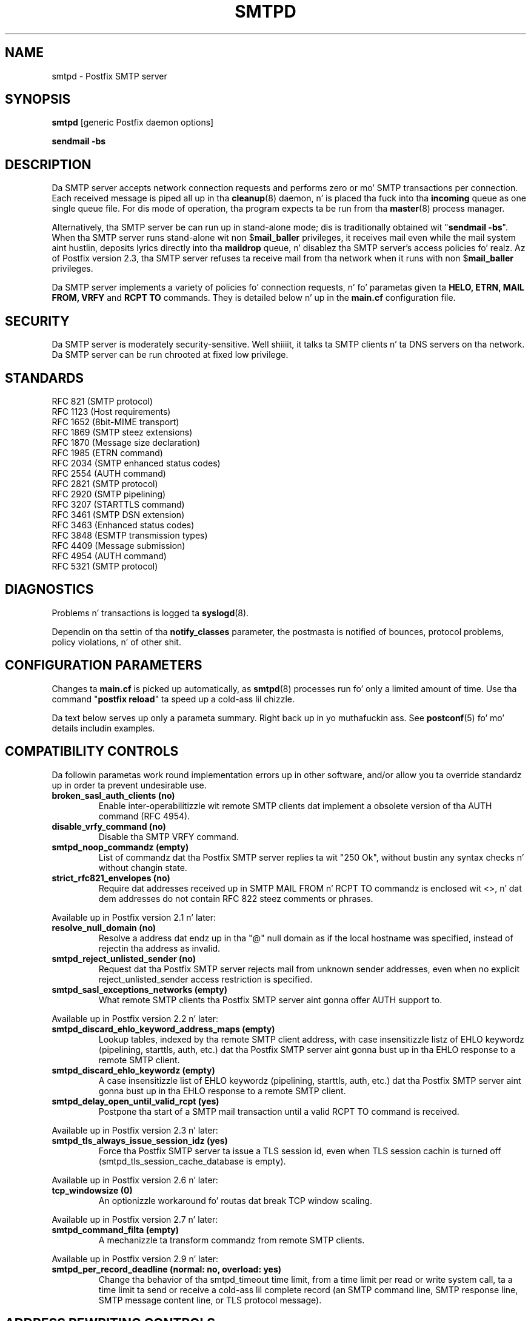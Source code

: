 .TH SMTPD 8 
.ad
.fi
.SH NAME
smtpd
\-
Postfix SMTP server
.SH "SYNOPSIS"
.na
.nf
\fBsmtpd\fR [generic Postfix daemon options]

\fBsendmail -bs\fR
.SH DESCRIPTION
.ad
.fi
Da SMTP server accepts network connection requests
and performs zero or mo' SMTP transactions per connection.
Each received message is piped all up in tha \fBcleanup\fR(8)
daemon, n' is placed tha fuck into tha \fBincoming\fR queue as one
single queue file.  For dis mode of operation, tha program
expects ta be run from tha \fBmaster\fR(8) process manager.

Alternatively, tha SMTP server be can run up in stand-alone
mode; dis is traditionally obtained wit "\fBsendmail
-bs\fR".  When tha SMTP server runs stand-alone wit non
$\fBmail_baller\fR privileges, it receives mail even while
the mail system aint hustlin, deposits lyrics directly
into tha \fBmaildrop\fR queue, n' disablez tha SMTP server's
access policies fo' realz. Az of Postfix version 2.3, tha SMTP server
refuses ta receive mail from tha network when it runs with
non $\fBmail_baller\fR privileges.

Da SMTP server implements a variety of policies fo' connection
requests, n' fo' parametas given ta \fBHELO, ETRN, MAIL FROM, VRFY\fR
and \fBRCPT TO\fR commands. They is detailed below n' up in the
\fBmain.cf\fR configuration file.
.SH "SECURITY"
.na
.nf
.ad
.fi
Da SMTP server is moderately security-sensitive. Well shiiiit, it talks ta SMTP
clients n' ta DNS servers on tha network. Da SMTP server can be
run chrooted at fixed low privilege.
.SH "STANDARDS"
.na
.nf
RFC 821 (SMTP protocol)
RFC 1123 (Host requirements)
RFC 1652 (8bit-MIME transport)
RFC 1869 (SMTP steez extensions)
RFC 1870 (Message size declaration)
RFC 1985 (ETRN command)
RFC 2034 (SMTP enhanced status codes)
RFC 2554 (AUTH command)
RFC 2821 (SMTP protocol)
RFC 2920 (SMTP pipelining)
RFC 3207 (STARTTLS command)
RFC 3461 (SMTP DSN extension)
RFC 3463 (Enhanced status codes)
RFC 3848 (ESMTP transmission types)
RFC 4409 (Message submission)
RFC 4954 (AUTH command)
RFC 5321 (SMTP protocol)
.SH DIAGNOSTICS
.ad
.fi
Problems n' transactions is logged ta \fBsyslogd\fR(8).

Dependin on tha settin of tha \fBnotify_classes\fR parameter,
the postmasta is notified of bounces, protocol problems,
policy violations, n' of other shit.
.SH "CONFIGURATION PARAMETERS"
.na
.nf
.ad
.fi
Changes ta \fBmain.cf\fR is picked up automatically, as \fBsmtpd\fR(8)
processes run fo' only a limited amount of time. Use tha command
"\fBpostfix reload\fR" ta speed up a cold-ass lil chizzle.

Da text below serves up only a parameta summary. Right back up in yo muthafuckin ass. See
\fBpostconf\fR(5) fo' mo' details includin examples.
.SH "COMPATIBILITY CONTROLS"
.na
.nf
.ad
.fi
Da followin parametas work round implementation errors up in other
software, and/or allow you ta override standardz up in order ta prevent
undesirable use.
.ad
.fi
.IP "\fBbroken_sasl_auth_clients (no)\fR"
Enable inter-operabilitizzle wit remote SMTP clients dat implement a obsolete
version of tha AUTH command (RFC 4954).
.IP "\fBdisable_vrfy_command (no)\fR"
Disable tha SMTP VRFY command.
.IP "\fBsmtpd_noop_commandz (empty)\fR"
List of commandz dat tha Postfix SMTP server replies ta wit "250
Ok", without bustin any syntax checks n' without changin state.
.IP "\fBstrict_rfc821_envelopes (no)\fR"
Require dat addresses received up in SMTP MAIL FROM n' RCPT TO
commandz is enclosed wit <>, n' dat dem addresses do
not contain RFC 822 steez comments or phrases.
.PP
Available up in Postfix version 2.1 n' later:
.IP "\fBresolve_null_domain (no)\fR"
Resolve a address dat endz up in tha "@" null domain as if the
local hostname was specified, instead of rejectin tha address as
invalid.
.IP "\fBsmtpd_reject_unlisted_sender (no)\fR"
Request dat tha Postfix SMTP server rejects mail from unknown
sender addresses, even when no explicit reject_unlisted_sender
access restriction is specified.
.IP "\fBsmtpd_sasl_exceptions_networks (empty)\fR"
What remote SMTP clients tha Postfix SMTP server aint gonna offer
AUTH support to.
.PP
Available up in Postfix version 2.2 n' later:
.IP "\fBsmtpd_discard_ehlo_keyword_address_maps (empty)\fR"
Lookup tables, indexed by tha remote SMTP client address, with
case insensitizzle listz of EHLO keywordz (pipelining, starttls, auth,
etc.) dat tha Postfix SMTP server aint gonna bust up in tha EHLO response
to a
remote SMTP client.
.IP "\fBsmtpd_discard_ehlo_keywordz (empty)\fR"
A case insensitizzle list of EHLO keywordz (pipelining, starttls,
auth, etc.) dat tha Postfix SMTP server aint gonna bust up in tha EHLO
response
to a remote SMTP client.
.IP "\fBsmtpd_delay_open_until_valid_rcpt (yes)\fR"
Postpone tha start of a SMTP mail transaction until a valid
RCPT TO command is received.
.PP
Available up in Postfix version 2.3 n' later:
.IP "\fBsmtpd_tls_always_issue_session_idz (yes)\fR"
Force tha Postfix SMTP server ta issue a TLS session id, even
when TLS session cachin is turned off (smtpd_tls_session_cache_database
is empty).
.PP
Available up in Postfix version 2.6 n' later:
.IP "\fBtcp_windowsize (0)\fR"
An optionizzle workaround fo' routas dat break TCP window scaling.
.PP
Available up in Postfix version 2.7 n' later:
.IP "\fBsmtpd_command_filta (empty)\fR"
A mechanizzle ta transform commandz from remote SMTP clients.
.PP
Available up in Postfix version 2.9 n' later:
.IP "\fBsmtpd_per_record_deadline (normal: no, overload: yes)\fR"
Change tha behavior of tha smtpd_timeout time limit, from a
time limit per read or write system call, ta a time limit ta send
or receive a cold-ass lil complete record (an SMTP command line, SMTP response
line, SMTP message content line, or TLS protocol message).
.SH "ADDRESS REWRITING CONTROLS"
.na
.nf
.ad
.fi
See tha ADDRESS_REWRITING_README document fo' a thugged-out detailed
rap of Postfix address rewriting.
.IP "\fBreceive_override_options (empty)\fR"
Enable or disable recipient validation, built-in content
filtering, or address mapping.
.PP
Available up in Postfix version 2.2 n' later:
.IP "\fBlocal_header_rewrite_clients (permit_inet_interfaces)\fR"
Rewrite message header addresses up in mail from these clients and
update incomplete addresses wit tha domain name up in $myorigin or
$mydomain; either don't rewrite message headaz from other clients
at all, or rewrite message headaz n' update incomplete addresses
with tha domain specified up in tha remote_header_rewrite_domain
parameter.
.SH "BEFORE-SMTPD PROXY AGENT"
.na
.nf
.ad
.fi
Available up in Postfix version 2.10 n' later:
.IP "\fBsmtpd_upstream_proxy_protocol (empty)\fR"
Da name of tha proxy protocol used by a optionizzle before-smtpd
proxy agent.
.IP "\fBsmtpd_upstream_proxy_timeout (5s)\fR"
Da time limit fo' tha proxy protocol specified wit the
smtpd_upstream_proxy_protocol parameter.
.SH "AFTER QUEUE EXTERNAL CONTENT INSPECTION CONTROLS"
.na
.nf
.ad
.fi
Az of version 1.0, Postfix can be configured ta bust freshly smoked up mail to
an external content filta AFTER tha mail is queued. Y'all KNOW dat shit, muthafucka! This content
filta is sposed ta fuckin inject mail back tha fuck into a (Postfix or other)
MTA fo' further delivery. Right back up in yo muthafuckin ass. See tha FILTER_README document fo' details.
.IP "\fBcontent_filta (empty)\fR"
Afta tha message is queued, bust tha entire message ta the
specified \fItransport:destination\fR.
.SH "BEFORE QUEUE EXTERNAL CONTENT INSPECTION CONTROLS"
.na
.nf
.ad
.fi
Az of version 2.1, tha Postfix SMTP server can be configured
to bust incomin mail ta a real-time SMTP-based content filter
BEFORE mail is queued. Y'all KNOW dat shit, muthafucka!  This content filta is sposed ta fuckin inject
mail back tha fuck into Postfix.  See tha SMTPD_PROXY_README document for
details on how tha fuck ta configure n' operate dis feature.
.IP "\fBsmtpd_proxy_filta (empty)\fR"
Da hostname n' TCP port of tha mail filterin proxy server.
.IP "\fBsmtpd_proxy_ehlo ($myhostname)\fR"
How tha fuck tha Postfix SMTP server announces itself ta tha proxy filter.
.IP "\fBsmtpd_proxy_options (empty)\fR"
List of options dat control how tha fuck tha Postfix SMTP server
communicates wit a funky-ass before-queue content filter.
.IP "\fBsmtpd_proxy_timeout (100s)\fR"
Da time limit fo' connectin ta a proxy filta n' fo' bustin  or
receivin shiznit.
.SH "BEFORE QUEUE MILTER CONTROLS"
.na
.nf
.ad
.fi
Az of version 2.3, Postfix supports tha Sendmail version 8
Milta (mail filter) protocol. These content filtas run
outside Postfix. They can inspect tha SMTP command stream
and tha message content, n' can request modifications before
mail is queued. Y'all KNOW dat shit, muthafucka! For details peep tha MILTER_README document.
.IP "\fBsmtpd_miltas (empty)\fR"
A list of Milta (mail filter) applications fo' freshly smoked up mail that
arrives via tha Postfix \fBsmtpd\fR(8) server.
.IP "\fBmilter_protocol (6)\fR"
Da mail filta protocol version n' optionizzle protocol extensions
for communication wit a Milta application; prior ta Postfix 2.6
the default protocol is 2.
.IP "\fBmilter_default_action (tempfail)\fR"
Da default action when a Milta (mail filter) application is
unavailable or mis-configured.
.IP "\fBmilter_macro_daemon_name ($myhostname)\fR"
Da {daemon_name} macro value fo' Milta (mail filter) applications.
.IP "\fBmilter_macro_v ($mail_name $mail_version)\fR"
Da {v} macro value fo' Milta (mail filter) applications.
.IP "\fBmilter_connect_timeout (30s)\fR"
Da time limit fo' connectin ta a Milta (mail filter)
application, n' fo' negotiatin protocol options.
.IP "\fBmilter_command_timeout (30s)\fR"
Da time limit fo' bustin  a SMTP command ta a Milta (mail
filter) application, n' fo' receivin tha response.
.IP "\fBmilter_content_timeout (300s)\fR"
Da time limit fo' bustin  message content ta a Milta (mail
filter) application, n' fo' receivin tha response.
.IP "\fBmilter_connect_macros (see 'postconf -d' output)\fR"
Da macros dat is busted ta Milta (mail filter) applications
afta completion of a SMTP connection.
.IP "\fBmilter_helo_macros (see 'postconf -d' output)\fR"
Da macros dat is busted ta Milta (mail filter) applications
afta tha SMTP HELO or EHLO command.
.IP "\fBmilter_mail_macros (see 'postconf -d' output)\fR"
Da macros dat is busted ta Milta (mail filter) applications
afta tha SMTP MAIL FROM command.
.IP "\fBmilter_rcpt_macros (see 'postconf -d' output)\fR"
Da macros dat is busted ta Milta (mail filter) applications
afta tha SMTP RCPT TO command.
.IP "\fBmilter_data_macros (see 'postconf -d' output)\fR"
Da macros dat is busted ta version 4 or higher Milta (mail
filter) applications afta tha SMTP DATA command.
.IP "\fBmilter_unknown_command_macros (see 'postconf -d' output)\fR"
Da macros dat is busted ta version 3 or higher Milta (mail
filter) applications afta a unknown SMTP command.
.IP "\fBmilter_end_of_header_macros (see 'postconf -d' output)\fR"
Da macros dat is busted ta Milta (mail filter) applications
afta tha end of tha message header.
.IP "\fBmilter_end_of_data_macros (see 'postconf -d' output)\fR"
Da macros dat is busted ta Milta (mail filter) applications
afta tha message end-of-data.
.SH "GENERAL CONTENT INSPECTION CONTROLS"
.na
.nf
.ad
.fi
Da followin parametas is applicable fo' both built-in
and external content filters.
.PP
Available up in Postfix version 2.1 n' later:
.IP "\fBreceive_override_options (empty)\fR"
Enable or disable recipient validation, built-in content
filtering, or address mapping.
.SH "EXTERNAL CONTENT INSPECTION CONTROLS"
.na
.nf
.ad
.fi
Da followin parametas is applicable fo' both before-queue
and after-queue content filtering.
.PP
Available up in Postfix version 2.1 n' later:
.IP "\fBsmtpd_authorized_xforward_hosts (empty)\fR"
What remote SMTP clients is allowed ta use tha XFORWARD feature.
.SH "SASL AUTHENTICATION CONTROLS"
.na
.nf
.ad
.fi
Postfix SASL support (RFC 4954) can be used ta authenticate remote
SMTP clients ta tha Postfix SMTP server, n' ta authenticate the
Postfix SMTP client ta a remote SMTP server.
See tha SASL_README document fo' details.
.IP "\fBbroken_sasl_auth_clients (no)\fR"
Enable inter-operabilitizzle wit remote SMTP clients dat implement a obsolete
version of tha AUTH command (RFC 4954).
.IP "\fBsmtpd_sasl_auth_enable (no)\fR"
Enable SASL authentication up in tha Postfix SMTP server.
.IP "\fBsmtpd_sasl_local_domain (empty)\fR"
Da name of tha Postfix SMTP serverz local SASL authentication
realm.
.IP "\fBsmtpd_sasl_security_options (noanonymous)\fR"
Postfix SMTP server SASL securitizzle options; az of Postfix 2.3
the list of available
features dependz on tha SASL server implementation dat is selected
with \fBsmtpd_sasl_type\fR.
.IP "\fBsmtpd_sender_login_maps (empty)\fR"
Optionizzle lookup table wit tha SASL login names dat own sender
(MAIL FROM) addresses.
.PP
Available up in Postfix version 2.1 n' later:
.IP "\fBsmtpd_sasl_exceptions_networks (empty)\fR"
What remote SMTP clients tha Postfix SMTP server aint gonna offer
AUTH support to.
.PP
Available up in Postfix version 2.1 n' 2.2:
.IP "\fBsmtpd_sasl_application_name (smtpd)\fR"
Da application name dat tha Postfix SMTP server uses fo' SASL
server initialization.
.PP
Available up in Postfix version 2.3 n' later:
.IP "\fBsmtpd_sasl_authenticated_header (no)\fR"
Report tha SASL authenticated user name up in tha \fBsmtpd\fR(8) Received
message header.
.IP "\fBsmtpd_sasl_path (smtpd)\fR"
Implementation-specific shiznit dat tha Postfix SMTP server
passes all up in to
the SASL plug-in implementation dat is selected with
\fBsmtpd_sasl_type\fR.
.IP "\fBsmtpd_sasl_type (cyrus)\fR"
Da SASL plug-in type dat tha Postfix SMTP server should use
for authentication.
.PP
Available up in Postfix version 2.5 n' later:
.IP "\fBcyrus_sasl_config_path (empty)\fR"
Search path fo' Cyrus SASL application configuration files,
currently used only ta locate tha $smtpd_sasl_path.conf file.
.SH "STARTTLS SUPPORT CONTROLS"
.na
.nf
.ad
.fi
Detailed shiznit bout STARTTLS configuration may be
found up in tha TLS_README document.
.IP "\fBsmtpd_tls_security_level (empty)\fR"
Da SMTP TLS securitizzle level fo' tha Postfix SMTP server; when
a non-empty value is specified, dis overrides tha obsolete parameters
smtpd_use_tls n' smtpd_enforce_tls.
.IP "\fBsmtpd_sasl_tls_security_options ($smtpd_sasl_security_options)\fR"
Da SASL authentication securitizzle options dat tha Postfix SMTP
server uses fo' TLS encrypted SMTP sessions.
.IP "\fBsmtpd_starttls_timeout (see 'postconf -d' output)\fR"
Da time limit fo' Postfix SMTP server write n' read operations
durin TLS startup n' shutdown handshake procedures.
.IP "\fBsmtpd_tls_CAfile (empty)\fR"
A file containin (PEM format) CA certificatez of root CAs trusted
to sign either remote SMTP client certificates or intermediate CA
certificates.
.IP "\fBsmtpd_tls_CApath (empty)\fR"
A directory containin (PEM format) CA certificatez of root CAs
trusted ta sign either remote SMTP client certificates or intermediate CA
certificates.
.IP "\fBsmtpd_tls_always_issue_session_idz (yes)\fR"
Force tha Postfix SMTP server ta issue a TLS session id, even
when TLS session cachin is turned off (smtpd_tls_session_cache_database
is empty).
.IP "\fBsmtpd_tls_ask_ccert (no)\fR"
Ask a remote SMTP client fo' a cold-ass lil client certificate.
.IP "\fBsmtpd_tls_auth_only (no)\fR"
When TLS encryption is optionizzle up in tha Postfix SMTP server, do
not announce or accept SASL authentication over unencrypted
connections.
.IP "\fBsmtpd_tls_ccert_verifydepth (9)\fR"
Da verification depth fo' remote SMTP client certificates.
.IP "\fBsmtpd_tls_cert_file (empty)\fR"
File wit tha Postfix SMTP server RSA certificate up in PEM format.
.IP "\fBsmtpd_tls_exclude_ciphers (empty)\fR"
List of ciphers or cipher types ta exclude from tha SMTP server
cipher list at all TLS securitizzle levels.
.IP "\fBsmtpd_tls_dcert_file (empty)\fR"
File wit tha Postfix SMTP server DSA certificate up in PEM format.
.IP "\fBsmtpd_tls_dh1024_param_file (empty)\fR"
File wit DH parametas dat tha Postfix SMTP server should
use wit EDH ciphers.
.IP "\fBsmtpd_tls_dh512_param_file (empty)\fR"
File wit DH parametas dat tha Postfix SMTP server should
use wit EDH ciphers.
.IP "\fBsmtpd_tls_dkey_file ($smtpd_tls_dcert_file)\fR"
File wit tha Postfix SMTP server DSA private key up in PEM format.
.IP "\fBsmtpd_tls_key_file ($smtpd_tls_cert_file)\fR"
File wit tha Postfix SMTP server RSA private key up in PEM format.
.IP "\fBsmtpd_tls_loglevel (0)\fR"
Enable additionizzle Postfix SMTP server loggin of TLS activity.
.IP "\fBsmtpd_tls_mandatory_ciphers (medium)\fR"
Da minimum TLS cipher grade dat tha Postfix SMTP server will
use wit mandatory TLS encryption.
.IP "\fBsmtpd_tls_mandatory_exclude_ciphers (empty)\fR"
Additionizzle list of ciphers or cipher types ta exclude from the
Postfix SMTP server cipher list at mandatory TLS securitizzle levels.
.IP "\fBsmtpd_tls_mandatory_protocols (!SSLv2)\fR"
Da SSL/TLS protocols accepted by tha Postfix SMTP server with
mandatory TLS encryption.
.IP "\fBsmtpd_tls_received_header (no)\fR"
Request dat tha Postfix SMTP server produces Received:  message
headaz dat include shiznit bout tha protocol n' cipher used,
as well as tha remote SMTP client CommonName n' client certificate issuer
CommonName.
.IP "\fBsmtpd_tls_req_ccert (no)\fR"
With mandatory TLS encryption, require a trusted remote SMTP client
certificate up in order ta allow TLS connections ta proceed.
.IP "\fBsmtpd_tls_session_cache_database (empty)\fR"
Name of tha file containin tha optionizzle Postfix SMTP server
TLS session cache.
.IP "\fBsmtpd_tls_session_cache_timeout (3600s)\fR"
Da expiration time of Postfix SMTP server TLS session cache
information.
.IP "\fBsmtpd_tls_wrappermode (no)\fR"
Run tha Postfix SMTP server up in tha non-standard "wrapper" mode,
instead of rockin tha STARTTLS command.
.IP "\fBtls_daemon_random_bytes (32)\fR"
Da number of pseudo-random bytes dat a \fBsmtp\fR(8) or \fBsmtpd\fR(8)
process requests from tha \fBtlsmgr\fR(8) server up in order ta seed its
internal pseudo random number generator (PRNG).
.IP "\fBtls_high_cipherlist (ALL:!EXPORT:!LOW:!MEDIUM:+RC4:@STRENGTH)\fR"
Da OpenSSL cipherlist fo' "HIGH" grade ciphers.
.IP "\fBtls_medium_cipherlist (ALL:!EXPORT:!LOW:+RC4:@STRENGTH)\fR"
Da OpenSSL cipherlist fo' "MEDIUM" or higher grade ciphers.
.IP "\fBtls_low_cipherlist (ALL:!EXPORT:+RC4:@STRENGTH)\fR"
Da OpenSSL cipherlist fo' "LOW" or higher grade ciphers.
.IP "\fBtls_export_cipherlist (ALL:+RC4:@STRENGTH)\fR"
Da OpenSSL cipherlist fo' "EXPORT" or higher grade ciphers.
.IP "\fBtls_null_cipherlist (eNULL:!aNULL)\fR"
Da OpenSSL cipherlist fo' "NULL" grade ciphers dat provide
authentication without encryption.
.PP
Available up in Postfix version 2.5 n' later:
.IP "\fBsmtpd_tls_fingerprint_digest (md5)\fR"
Da message digest algorithm ta construct remote SMTP
client-certificate
fingerprints or hood key fingerprints (Postfix 2.9 n' later)
for \fBcheck_ccert_access\fR n' \fBpermit_tls_clientcerts\fR.
.PP
Available up in Postfix version 2.6 n' later:
.IP "\fBsmtpd_tls_protocols (empty)\fR"
List of TLS protocols dat tha Postfix SMTP server will exclude
or include wit opportunistic TLS encryption.
.IP "\fBsmtpd_tls_ciphers (export)\fR"
Da minimum TLS cipher grade dat tha Postfix SMTP server
will use wit opportunistic TLS encryption.
.IP "\fBsmtpd_tls_eccert_file (empty)\fR"
File wit tha Postfix SMTP server ECDSA certificate up in PEM format.
.IP "\fBsmtpd_tls_eckey_file ($smtpd_tls_eccert_file)\fR"
File wit tha Postfix SMTP server ECDSA private key up in PEM format.
.IP "\fBsmtpd_tls_eecdh_grade (see 'postconf -d' output)\fR"
Da Postfix SMTP server securitizzle grade fo' ephemeral elliptic-curve
Diffie-Hellman (EECDH) key exchange.
.IP "\fBtls_eecdh_strong_curve (prime256v1)\fR"
Da elliptic curve used by tha Postfix SMTP server fo' sensibly
strong
ephemeral ECDH key exchange.
.IP "\fBtls_eecdh_ultra_curve (secp384r1)\fR"
Da elliptic curve used by tha Postfix SMTP server fo' maximally
strong
ephemeral ECDH key exchange.
.PP
Available up in Postfix version 2.8 n' later:
.IP "\fBtls_preempt_cipherlist (no)\fR"
With SSLv3 n' later, use tha Postfix SMTP serverz cipher
preference order instead of tha remote clientz cipher preference
order.
.IP "\fBtls_disable_workaroundz (see 'postconf -d' output)\fR"
List or bit-mask of OpenSSL bug work-aroundz ta disable.
.SH "OBSOLETE STARTTLS CONTROLS"
.na
.nf
.ad
.fi
Da followin configuration parametas exist fo' compatibility
with Postfix versions before 2.3. Right back up in yo muthafuckin ass. Support fo' these will
be removed up in a gangbangin' future release.
.IP "\fBsmtpd_use_tls (no)\fR"
Opportunistic TLS: announce STARTTLS support ta remote SMTP clients,
but do not require dat clients use TLS encryption.
.IP "\fBsmtpd_enforce_tls (no)\fR"
Mandatory TLS: announce STARTTLS support ta remote SMTP clients,
and require dat clients use TLS encryption.
.IP "\fBsmtpd_tls_cipherlist (empty)\fR"
Obsolete Postfix < 2.3 control fo' tha Postfix SMTP server TLS
cipher list.
.SH "VERP SUPPORT CONTROLS"
.na
.nf
.ad
.fi
With VERP steez delivery, each recipient of a message receives a
customized copy of tha message wit his/her own recipient address
encoded up in tha envelope sender address.  Da VERP_README file
raps bout configuration n' operation detailz of Postfix support
for variable envelope return path addresses.  VERP steez delivery
is axed wit tha SMTP XVERP command or wit tha "sendmail
-V" command-line option n' be available up in Postfix version 1.1
and later.
.IP "\fBdefault_verp_delimitas (+=)\fR"
Da two default VERP delimita characters.
.IP "\fBverp_delimiter_filta (-=+)\fR"
Da charactas Postfix accepts as VERP delimita charactas on the
Postfix \fBsendmail\fR(1) command line n' up in SMTP commands.
.PP
Available up in Postfix version 1.1 n' 2.0:
.IP "\fBauthorized_verp_clients ($mynetworks)\fR"
What remote SMTP clients is allowed ta specify tha XVERP command.
.PP
Available up in Postfix version 2.1 n' later:
.IP "\fBsmtpd_authorized_verp_clients ($authorized_verp_clients)\fR"
What remote SMTP clients is allowed ta specify tha XVERP command.
.SH "TROUBLE SHOOTING CONTROLS"
.na
.nf
.ad
.fi
Da DEBUG_README document raps bout how tha fuck ta debug partz of the
Postfix mail system. Da methodz vary from makin tha software log
a shitload of detail, ta hustlin some daemon processes under control of
a call tracer or debugger.
.IP "\fBdebug_peer_level (2)\fR"
Da increment up in verbose loggin level when a remote client or
server matches a pattern up in tha debug_peer_list parameter.
.IP "\fBdebug_peer_list (empty)\fR"
Optionizzle list of remote client or server hostname or network
address patterns dat cause tha verbose loggin level ta increase
by tha amount specified up in $debug_peer_level.
.IP "\fBerror_notice_recipient (postmaster)\fR"
Da recipient of postmasta notifications bout mail delivery
problems dat is caused by policy, resource, software or protocol
errors.
.IP "\fBinternal_mail_filter_classes (empty)\fR"
What categoriez of Postfix-generated mail is subject to
before-queue content inspection by non_smtpd_milters, header_checks
and body_checks.
.IP "\fBnotify_classes (resource, software)\fR"
Da list of error classes dat is reported ta tha postmaster.
.IP "\fBsmtpd_reject_foota (empty)\fR"
Optionizzle shiznit dat be appended afta each Postfix SMTP
server
4XX or 5XX response.
.IP "\fBsoft_bounce (no)\fR"
Safety net ta keep mail queued dat would otherwise be returned to
the sender.
.PP
Available up in Postfix version 2.1 n' later:
.IP "\fBsmtpd_authorized_xclient_hosts (empty)\fR"
What remote SMTP clients is allowed ta use tha XCLIENT feature.
.PP
Available up in Postfix version 2.10 n' later:
.IP "\fBsmtpd_log_access_permit_actions (empty)\fR"
Enable loggin of tha named "permit" actions up in SMTP server
access lists.
.SH "KNOWN VERSUS UNKNOWN RECIPIENT CONTROLS"
.na
.nf
.ad
.fi
Az of Postfix version 2.0, tha SMTP server rejects mail for
unknown recipients, n' you can put dat on yo' toast. This prevents tha mail queue from cloggin up
with undeliverable MAILER-DAEMON lyrics fo' realz. Additionizzle shiznit
on dis topic is up in tha LOCAL_RECIPIENT_README n' ADDRESS_CLASS_README
documents.
.IP "\fBshow_user_unknown_table_name (yes)\fR"
Display tha name of tha recipient table up in tha "User unknown"
responses.
.IP "\fBcanonical_maps (empty)\fR"
Optionizzle address mappin lookup tablez fo' message headaz and
envelopes.
.IP "\fBrecipient_canonical_maps (empty)\fR"
Optionizzle address mappin lookup tablez fo' envelope n' header
recipient addresses.
.PP
Parametas concernin known/unknown local recipients:
.IP "\fBmydestination ($myhostname, localhost.$mydomain, localhost)\fR"
Da list of domains dat is served up via tha $local_transport
mail delivery transport.
.IP "\fBinet_interfaces (all)\fR"
Da network intercourse addresses dat dis mail system receives
mail on.
.IP "\fBproxy_interfaces (empty)\fR"
Da network intercourse addresses dat dis mail system receives mail
on by way of a proxy or network address translation unit.
.IP "\fBinet_protocols (all)\fR"
Da Internizzle protocols Postfix will attempt ta use when making
or acceptin connections.
.IP "\fBlocal_recipient_maps (proxy:unix:passwd.byname $alias_maps)\fR"
Lookup tablez wit all names or addressez of local recipients:
a recipient address is local when its domain matches $mydestination,
$inet_interfaces or $proxy_interfaces.
.IP "\fBunknown_local_recipient_reject_code (550)\fR"
Da numerical Postfix SMTP server response code when a recipient
address is local, n' $local_recipient_maps specifies a list of
lookup tablez dat do not match tha recipient.
.PP
Parametas concernin known/unknown recipientz of relay destinations:
.IP "\fBrelay_domains ($mydestination)\fR"
What destination domains (and subdomains thereof) dis system
will relay mail to.
.IP "\fBrelay_recipient_maps (empty)\fR"
Optionizzle lookup tablez wit all valid addresses up in tha domains
that match $relay_domains.
.IP "\fBunknown_relay_recipient_reject_code (550)\fR"
Da numerical Postfix SMTP server reply code when a recipient
address matches $relay_domains, n' relay_recipient_maps specifies
a list of lookup tablez dat do not match tha recipient address.
.PP
Parametas concernin known/unknown recipients up in virtual alias
domains:
.IP "\fBvirtual_alias_domains ($virtual_alias_maps)\fR"
Postfix is final destination fo' tha specified list of virtual
alias domains, dat is, domains fo' which all addresses is aliased
to addresses up in other local or remote domains.
.IP "\fBvirtual_alias_maps ($virtual_maps)\fR"
Optionizzle lookup tablez dat alias specific mail addresses or domains
to other local or remote address.
.IP "\fBunknown_virtual_alias_reject_code (550)\fR"
Da Postfix SMTP server reply code when a recipient address matches
$virtual_alias_domains, n' $virtual_alias_maps specifies a list
of lookup tablez dat do not match tha recipient address.
.PP
Parametas concernin known/unknown recipients up in virtual mailbox
domains:
.IP "\fBvirtual_mailbox_domains ($virtual_mailbox_maps)\fR"
Postfix is final destination fo' tha specified list of domains;
mail is served up via tha $virtual_transhiznit mail delivery transport.
.IP "\fBvirtual_mailbox_maps (empty)\fR"
Optionizzle lookup tablez wit all valid addresses up in tha domains that
match $virtual_mailbox_domains.
.IP "\fBunknown_virtual_mailbox_reject_code (550)\fR"
Da Postfix SMTP server reply code when a recipient address matches
$virtual_mailbox_domains, n' $virtual_mailbox_maps specifies a list
of lookup tablez dat do not match tha recipient address.
.SH "RESOURCE AND RATE CONTROLS"
.na
.nf
.ad
.fi
Da followin parametas limit resource usage by tha SMTP
server and/or control client request rates.
.IP "\fBline_length_limit (2048)\fR"
Upon input, long lines is chopped up tha fuck into piecez of at most
this length; upon delivery, long lines is reconstructed.
.IP "\fBqueue_minfree (0)\fR"
Da minimal amount of free space up in bytes up in tha queue file system
that is needed ta receive mail.
.IP "\fBmessage_size_limit (10240000)\fR"
Da maximal size up in bytez of a message, includin envelope shiznit.
.IP "\fBsmtpd_recipient_limit (1000)\fR"
Da maximal number of recipients dat tha Postfix SMTP server
accepts per message delivery request.
.IP "\fBsmtpd_timeout (normal: 300s, overload: 10s)\fR"
Da time limit fo' bustin  a Postfix SMTP server response n' for
receivin a remote SMTP client request.
.IP "\fBsmtpd_history_flush_threshold (100)\fR"
Da maximal number of lines up in tha Postfix SMTP server command history
before it is flushed upon receipt of EHLO, RSET, or end of DATA.
.PP
Available up in Postfix version 2.3 n' later:
.IP "\fBsmtpd_peername_lookup (yes)\fR"
Attempt ta look up tha remote SMTP client hostname, n' verify that
the name matches tha client IP address.
.PP
Da per SMTP client connection count n' request rate limits are
implemented up in co-operation wit tha \fBanvil\fR(8) service, and
are available up in Postfix version 2.2 n' later.
.IP "\fBsmtpd_client_connection_count_limit (50)\fR"
How tha fuck nuff simultaneous connections any client be allowed to
make ta dis service.
.IP "\fBsmtpd_client_connection_rate_limit (0)\fR"
Da maximal number of connection attempts any client be allowed to
make ta dis steez per time unit.
.IP "\fBsmtpd_client_message_rate_limit (0)\fR"
Da maximal number of message delivery requests dat any client is
allowed ta make ta dis steez per time unit, regardless of whether
or not Postfix straight-up accepts dem lyrics.
.IP "\fBsmtpd_client_recipient_rate_limit (0)\fR"
Da maximal number of recipient addresses dat any client be allowed
to bust ta dis steez per time unit, regardless of whether or not
Postfix straight-up accepts dem recipients.
.IP "\fBsmtpd_client_event_limit_exceptions ($mynetworks)\fR"
Clients dat is excluded from smtpd_client_*_count/rate_limit
restrictions.
.PP
Available up in Postfix version 2.3 n' later:
.IP "\fBsmtpd_client_new_tls_session_rate_limit (0)\fR"
Da maximal number of freshly smoked up (i.e., uncached) TLS sessions dat a
remote SMTP client be allowed ta negotiate wit dis steez per
time unit.
.PP
Available up in Postfix version 2.9 n' later:
.IP "\fBsmtpd_per_record_deadline (normal: no, overload: yes)\fR"
Change tha behavior of tha smtpd_timeout time limit, from a
time limit per read or write system call, ta a time limit ta send
or receive a cold-ass lil complete record (an SMTP command line, SMTP response
line, SMTP message content line, or TLS protocol message).
.SH "TARPIT CONTROLS"
.na
.nf
.ad
.fi
When a remote SMTP client make errors, tha Postfix SMTP server
can bang delays before responding. This can help ta slow down
run-away software.  Da behavior is controlled by a error counter
that counts tha number of errors within a SMTP session dat a
client make without deliverin mail.
.IP "\fBsmtpd_error_sleep_time (1s)\fR"
With Postfix version 2.1 n' later: tha SMTP server response delay after
a client has made mo' than $smtpd_soft_error_limit errors, and
fewer than $smtpd_hard_error_limit errors, without deliverin mail.
.IP "\fBsmtpd_soft_error_limit (10)\fR"
Da number of errors a remote SMTP client be allowed ta make without
deliverin mail before tha Postfix SMTP server slows down all its
responses.
.IP "\fBsmtpd_hard_error_limit (normal: 20, overload: 1)\fR"
Da maximal number of errors a remote SMTP client be allowed to
make without deliverin mail.
.IP "\fBsmtpd_junk_command_limit (normal: 100, overload: 1)\fR"
Da number of junk commandz (NOOP, VRFY, ETRN or RSET) dat a remote
SMTP client can bust before tha Postfix SMTP server starts to
increment tha error counta wit each junk command.
.PP
Available up in Postfix version 2.1 n' later:
.IP "\fBsmtpd_recipient_overshoot_limit (1000)\fR"
Da number of recipients dat a remote SMTP client can bust in
excess of tha limit specified wit $smtpd_recipient_limit, before
the Postfix SMTP server increments tha per-session error count
for each excess recipient.
.SH "ACCESS POLICY DELEGATION CONTROLS"
.na
.nf
.ad
.fi
Az of version 2.1, Postfix can be configured ta delegate access
policy decisions ta a external server dat runs outside Postfix.
See tha file SMTPD_POLICY_README fo' mo' shiznit.
.IP "\fBsmtpd_policy_service_max_idle (300s)\fR"
Da time afta which a idle SMTPD policy steez connection is
closed.
.IP "\fBsmtpd_policy_service_max_ttl (1000s)\fR"
Da time afta which a actizzle SMTPD policy steez connection is
closed.
.IP "\fBsmtpd_policy_service_timeout (100s)\fR"
Da time limit fo' connectin to, freestylin ta or receivin from a
delegated SMTPD policy server.
.SH "ACCESS CONTROLS"
.na
.nf
.ad
.fi
Da SMTPD_ACCESS_README document gives a introduction ta all the
SMTP server access control features.
.IP "\fBsmtpd_delay_reject (yes)\fR"
Wait until tha RCPT TO command before evaluating
$smtpd_client_restrictions, $smtpd_helo_restrictions and
$smtpd_sender_restrictions, or wait until tha ETRN command before
evaluatin $smtpd_client_restrictions n' $smtpd_helo_restrictions.
.IP "\fBparent_domain_matches_subdomains (see 'postconf -d' output)\fR"
What Postfix features match subdomainz of "domain.tld" automatically,
instead of requirin a explicit ".domain.tld" pattern.
.IP "\fBsmtpd_client_restrictions (empty)\fR"
Optionizzle restrictions dat tha Postfix SMTP server applies up in the
context of a cold-ass lil client connection request.
.IP "\fBsmtpd_helo_required (no)\fR"
Require dat a remote SMTP client introduces itself wit tha HELO
or EHLO command before bustin  tha MAIL command or other commands
that require EHLO negotiation.
.IP "\fBsmtpd_helo_restrictions (empty)\fR"
Optionizzle restrictions dat tha Postfix SMTP server applies up in the
context of a cold-ass lil client HELO command.
.IP "\fBsmtpd_sender_restrictions (empty)\fR"
Optionizzle restrictions dat tha Postfix SMTP server applies up in the
context of a cold-ass lil client MAIL FROM command.
.IP "\fBsmtpd_recipient_restrictions (see 'postconf -d' output)\fR"
Optionizzle restrictions dat tha Postfix SMTP server applies up in the
context of a cold-ass lil client RCPT TO command, afta smtpd_relay_restrictions.
.IP "\fBsmtpd_etrn_restrictions (empty)\fR"
Optionizzle restrictions dat tha Postfix SMTP server applies up in the
context of a cold-ass lil client ETRN command.
.IP "\fBallow_untrusted_routin (no)\fR"
Forward mail wit sender-specified routin (user[@%!]remote[@%!]site)
from untrusted clients ta destinations matchin $relay_domains.
.IP "\fBsmtpd_restriction_classes (empty)\fR"
User-defined aliases fo' crewz of access restrictions.
.IP "\fBsmtpd_null_access_lookup_key (<>)\fR"
Da lookup key ta be used up in SMTP \fBaccess\fR(5) tablez instead of the
null sender address.
.IP "\fBpermit_mx_backup_networks (empty)\fR"
Restrict tha use of tha permit_mx_backup SMTP access feature to
only domains whose primary MX hosts match tha listed networks.
.PP
Available up in Postfix version 2.0 n' later:
.IP "\fBsmtpd_data_restrictions (empty)\fR"
Optionizzle access restrictions dat tha Postfix SMTP server applies
in tha context of tha SMTP DATA command.
.IP "\fBsmtpd_expansion_filta (see 'postconf -d' output)\fR"
What charactas is allowed up in $name expansionz of RBL reply
templates.
.PP
Available up in Postfix version 2.1 n' later:
.IP "\fBsmtpd_reject_unlisted_sender (no)\fR"
Request dat tha Postfix SMTP server rejects mail from unknown
sender addresses, even when no explicit reject_unlisted_sender
access restriction is specified.
.IP "\fBsmtpd_reject_unlisted_recipient (yes)\fR"
Request dat tha Postfix SMTP server rejects mail fo' unknown
recipient addresses, even when no explicit reject_unlisted_recipient
access restriction is specified.
.PP
Available up in Postfix version 2.2 n' later:
.IP "\fBsmtpd_end_of_data_restrictions (empty)\fR"
Optionizzle access restrictions dat tha Postfix SMTP server
applies up in tha context of tha SMTP END-OF-DATA command.
.PP
Available up in Postfix version 2.10 n' later:
.IP "\fBsmtpd_relay_restrictions (permit_mynetworks, reject_unauth_destination)\fR"
Access restrictions fo' mail relay control dat tha Postfix
SMTP server applies up in tha context of tha RCPT TO command, before
smtpd_recipient_restrictions.
.SH "SENDER AND RECIPIENT ADDRESS VERIFICATION CONTROLS"
.na
.nf
.ad
.fi
Postfix version 2.1 introduces sender n' recipient address verification.
This feature is implemented by bustin  probe email lyrics that
are not straight-up delivered.
This feature be axed via tha reject_unverified_sender and
reject_unverified_recipient access restrictions.  Da status of
verification probes is maintained by tha \fBverify\fR(8) server.
See tha file ADDRESS_VERIFICATION_README fo' shiznit
about how tha fuck ta configure n' operate tha Postfix sender/recipient
address verification service.
.IP "\fBaddress_verify_poll_count (normal: 3, overload: 1)\fR"
How tha fuck nuff times ta query tha \fBverify\fR(8) steez fo' tha completion
of a address verification request up in progress.
.IP "\fBaddress_verify_poll_delay (3s)\fR"
Da delay between queries fo' tha completion of a address
verification request up in progress.
.IP "\fBaddress_verify_sender ($double_bounce_sender)\fR"
Da sender address ta use up in address verification probes; prior
to Postfix 2.5 tha default was "postmaster".
.IP "\fBunverified_sender_reject_code (450)\fR"
Da numerical Postfix SMTP server response code when a recipient
address is rejected by tha reject_unverified_sender restriction.
.IP "\fBunverified_recipient_reject_code (450)\fR"
Da numerical Postfix SMTP server response when a recipient address
is rejected by tha reject_unverified_recipient restriction.
.PP
Available up in Postfix version 2.6 n' later:
.IP "\fBunverified_sender_defer_code (450)\fR"
Da numerical Postfix SMTP server response code when a sender address
probe fails cuz of a temporary error condition.
.IP "\fBunverified_recipient_defer_code (450)\fR"
Da numerical Postfix SMTP server response when a recipient address
probe fails cuz of a temporary error condition.
.IP "\fBunverified_sender_reject_reason (empty)\fR"
Da Postfix SMTP serverz reply when rejectin mail with
reject_unverified_sender.
.IP "\fBunverified_recipient_reject_reason (empty)\fR"
Da Postfix SMTP serverz reply when rejectin mail with
reject_unverified_recipient.
.IP "\fBunverified_sender_tempfail_action ($reject_tempfail_action)\fR"
Da Postfix SMTP serverz action when reject_unverified_sender
fails cuz of a temporary error condition.
.IP "\fBunverified_recipient_tempfail_action ($reject_tempfail_action)\fR"
Da Postfix SMTP serverz action when reject_unverified_recipient
fails cuz of a temporary error condition.
.PP
Available wit Postfix 2.9 n' later:
.IP "\fBaddress_verify_sender_ttl (0s)\fR"
Da time between chizzlez up in tha time-dependent portion of address
verification probe sender addresses.
.SH "ACCESS CONTROL RESPONSES"
.na
.nf
.ad
.fi
Da followin parametas control numerical SMTP reply codes
and/or text responses.
.IP "\fBaccess_map_reject_code (554)\fR"
Da numerical Postfix SMTP server response code for
an \fBaccess\fR(5) map "reject" action.
.IP "\fBdefer_code (450)\fR"
Da numerical Postfix SMTP server response code when a remote SMTP
client request is rejected by tha "defer" restriction.
.IP "\fBinvalid_hostname_reject_code (501)\fR"
Da numerical Postfix SMTP server response code when tha client
HELO or EHLO command parameta is rejected by tha reject_invalid_helo_hostname
restriction.
.IP "\fBmaps_rbl_reject_code (554)\fR"
Da numerical Postfix SMTP server response code when a remote SMTP
client request is blocked by tha reject_rbl_client, reject_rhsbl_client,
reject_rhsbl_reverse_client, reject_rhsbl_sender or
reject_rhsbl_recipient restriction.
.IP "\fBnon_fqdn_reject_code (504)\fR"
Da numerical Postfix SMTP server reply code when a cold-ass lil client request
is rejected by tha reject_non_fqdn_helo_hostname, reject_non_fqdn_sender
or reject_non_fqdn_recipient restriction.
.IP "\fBplaintext_reject_code (450)\fR"
Da numerical Postfix SMTP server response code when a request
is rejected by tha \fBreject_plaintext_session\fR restriction.
.IP "\fBreject_code (554)\fR"
Da numerical Postfix SMTP server response code when a remote SMTP
client request is rejected by tha "reject" restriction.
.IP "\fBrelay_domains_reject_code (554)\fR"
Da numerical Postfix SMTP server response code when a cold-ass lil client
request is rejected by tha reject_unauth_destination recipient
restriction.
.IP "\fBunknown_address_reject_code (450)\fR"
Da numerical Postfix SMTP server response code when a sender or
recipient address is rejected by tha reject_unknown_sender_domain
or reject_unknown_recipient_domain restriction.
.IP "\fBunknown_client_reject_code (450)\fR"
Da numerical Postfix SMTP server response code when a cold-ass lil client
without valid address <=> name mappin is rejected by the
reject_unknown_client_hostname restriction.
.IP "\fBunknown_hostname_reject_code (450)\fR"
Da numerical Postfix SMTP server response code when tha hostname
specified wit tha HELO or EHLO command is rejected by the
reject_unknown_helo_hostname restriction.
.PP
Available up in Postfix version 2.0 n' later:
.IP "\fBdefault_rbl_reply (see 'postconf -d' output)\fR"
Da default Postfix SMTP server response template fo' a request dat is
rejected by a RBL-based restriction.
.IP "\fBmulti_recipient_bounce_reject_code (550)\fR"
Da numerical Postfix SMTP server response code when a remote SMTP
client request is blocked by tha reject_multi_recipient_bounce
restriction.
.IP "\fBrbl_reply_maps (empty)\fR"
Optionizzle lookup tablez wit RBL response templates.
.PP
Available up in Postfix version 2.6 n' later:
.IP "\fBaccess_map_defer_code (450)\fR"
Da numerical Postfix SMTP server response code for
an \fBaccess\fR(5) map "defer" action, includin "defer_if_permit"
or "defer_if_reject".
.IP "\fBreject_tempfail_action (defer_if_permit)\fR"
Da Postfix SMTP serverz action when a reject-type restriction
fails cuz of a temporary error condition.
.IP "\fBunknown_helo_hostname_tempfail_action ($reject_tempfail_action)\fR"
Da Postfix SMTP serverz action when reject_unknown_helo_hostname
fails cuz of a temporary error condition.
.IP "\fBunknown_address_tempfail_action ($reject_tempfail_action)\fR"
Da Postfix SMTP serverz action when reject_unknown_sender_domain
or reject_unknown_recipient_domain fail cuz of a temporary error
condition.
.SH "MISCELLANEOUS CONTROLS"
.na
.nf
.ad
.fi
.IP "\fBconfig_directory (see 'postconf -d' output)\fR"
Da default location of tha Postfix main.cf n' master.cf
configuration files.
.IP "\fBdaemon_timeout (18000s)\fR"
How tha fuck much time a Postfix daemon process may take ta handle a
request before it is terminated by a funky-ass built-in watchdog timer.
.IP "\fBcommand_directory (see 'postconf -d' output)\fR"
Da location of all postfix administratizzle commands.
.IP "\fBdouble_bounce_sender (double-bounce)\fR"
Da sender address of postmasta notifications dat is generated
by tha mail system.
.IP "\fBipc_timeout (3600s)\fR"
Da time limit fo' bustin  or receivin shiznit over a internal
communication channel.
.IP "\fBmail_name (Postfix)\fR"
Da mail system name dat is displayed up in Received: headers, in
the SMTP greetin banner, n' up in bounced mail.
.IP "\fBmail_balla (postfix)\fR"
Da UNIX system account dat owns tha Postfix queue n' most Postfix
daemon processes.
.IP "\fBmax_idle (100s)\fR"
Da maximum amount of time dat a idle Postfix daemon process waits
for a incomin connection before terminatin voluntarily.
.IP "\fBmax_use (100)\fR"
Da maximal number of incomin connections dat a Postfix daemon
process will steez before terminatin voluntarily.
.IP "\fBmyhostname (see 'postconf -d' output)\fR"
Da internizzle hostname of dis mail system.
.IP "\fBmynetworks (see 'postconf -d' output)\fR"
Da list of "trusted" remote SMTP clients dat have mo' privileges than
"strangers".
.IP "\fBmyorigin ($myhostname)\fR"
Da domain name dat locally-posted mail appears ta come
from, n' dat locally posted mail is served up to.
.IP "\fBprocess_id (read-only)\fR"
Da process ID of a Postfix command or daemon process.
.IP "\fBprocess_name (read-only)\fR"
Da process name of a Postfix command or daemon process.
.IP "\fBqueue_directory (see 'postconf -d' output)\fR"
Da location of tha Postfix top-level queue directory.
.IP "\fBrecipient_delimita (empty)\fR"
Da separator between user names n' address extensions (user+foo).
.IP "\fBsmtpd_banner ($myhostname ESMTP $mail_name)\fR"
Da text dat bigs up tha 220 status code up in tha SMTP greeting
banner.
.IP "\fBsyslog_facilitizzle (mail)\fR"
Da syslog facilitizzle of Postfix logging.
.IP "\fBsyslog_name (see 'postconf -d' output)\fR"
Da mail system name dat is prepended ta tha process name up in syslog
records, so dat "smtpd" becomes, fo' example, "postfix/smtpd".
.PP
Available up in Postfix version 2.2 n' later:
.IP "\fBsmtpd_forbidden_commandz (CONNECT, GET, POST)\fR"
List of commandz dat cause tha Postfix SMTP server ta immediately
terminizzle tha session wit a 221 code.
.PP
Available up in Postfix version 2.5 n' later:
.IP "\fBsmtpd_client_port_loggin (no)\fR"
Enable loggin of tha remote SMTP client port up in addizzle to
the hostname n' IP address.
.SH "SEE ALSO"
.na
.nf
anvil(8), connection/rate limiting
cleanup(8), message canonicalization
tlsmgr(8), TLS session n' PRNG pimpment
trivial-rewrite(8), address resolver
verify(8), address verification service
postconf(5), configuration parameters
master(5), generic daemon options
master(8), process manager
syslogd(8), system logging
.SH "README FILES"
.na
.nf
.ad
.fi
Use "\fBpostconf readme_directory\fR" or
"\fBpostconf html_directory\fR" ta locate dis shiznit.
.na
.nf
ADDRESS_CLASS_README, blockin unknown hosted or relay recipients
ADDRESS_REWRITING_README Postfix address manipulation
FILTER_README, external after-queue content filter
LOCAL_RECIPIENT_README, blockin unknown local recipients
MILTER_README, before-queue mail filta applications
SMTPD_ACCESS_README, built-in access policies
SMTPD_POLICY_README, external policy server
SMTPD_PROXY_README, external before-queue content filter
SASL_README, Postfix SASL howto
TLS_README, Postfix STARTTLS howto
VERP_README, Postfix XVERP extension
XCLIENT_README, Postfix XCLIENT extension
XFORWARD_README, Postfix XFORWARD extension
.SH "LICENSE"
.na
.nf
.ad
.fi
Da Secure Maila license must be distributed wit dis software.
.SH "AUTHOR(S)"
.na
.nf
Wietse Venema
IBM T.J. Watson Research
P.O. Box 704
Yorktown Heights, NY 10598, USA

SASL support originally by:
Till Franke
SuSE Rhein/Main AG
65760 Eschborn, Germany

TLS support originally by:
Lutz Jaenicke
BTU Cottbus
Allgemeine Elektrotechnik
Universitaetsplatz 3-4
D-03044 Cottbus, Germany

Revised TLS support by:
Victor Duchovni
Morgan Stanley
